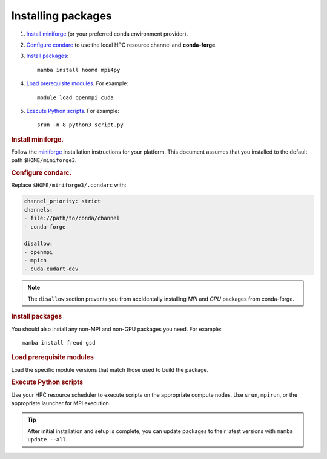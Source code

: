 Installing packages
-------------------

1. `Install miniforge`_ (or your preferred conda environment provider).

2. `Configure condarc`_ to use the local HPC resource channel and **conda-forge**.

3. `Install packages`_::

    mamba install hoomd mpi4py

4. `Load prerequisite modules`_. For example::

    module load openmpi cuda

5. `Execute Python scripts`_. For example::

    srun -n 8 python3 script.py

.. _Install miniforge:

.. rubric:: Install miniforge.

Follow the `miniforge`_ installation instructions for your platform.
This document assumes that you installed to the default path ``$HOME/miniforge3``.

.. _miniforge: https://github.com/conda-forge/miniforge


.. _Configure condarc:

.. rubric:: Configure condarc.

Replace ``$HOME/miniforge3/.condarc`` with:

.. code::

    channel_priority: strict
    channels:
    - file://path/to/conda/channel
    - conda-forge

    disallow:
    - openmpi
    - mpich
    - cuda-cudart-dev

.. note::

    The ``disallow`` section prevents you from accidentally installing *MPI* and *GPU* packages
    from conda-forge.

.. _Install packages:

.. rubric:: Install packages

You should also install any non-MPI and non-GPU packages you need. For example::

    mamba install freud gsd


.. _Load prerequisite modules:

.. rubric:: Load prerequisite modules

Load the specific module versions that match those used to build the package.


.. _Execute Python scripts:

.. rubric:: Execute Python scripts

Use your HPC resource scheduler to execute scripts on the appropriate compute nodes. Use ``srun``,
``mpirun``, or the appropriate launcher for MPI execution.

.. tip::

    After initial installation and setup is complete, you can update packages to their latest
    versions with ``mamba update --all``.
